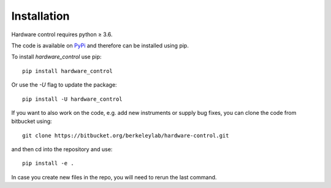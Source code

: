 Installation
============

Hardware control requires python ≥ 3.6.

The code is available on `PyPi <https://pypi.org/project/hardware-control>`_ and therefore can be installed using pip.


To install *hardware_control* use pip::

  pip install hardware_control

Or use the *-U* flag to update the package::

  pip install -U hardware_control


If you want to also work on the code, e.g. add new instruments or supply bug fixes, you can clone the code from bitbucket using::

  git clone https://bitbucket.org/berkeleylab/hardware-control.git

and then cd into the repository and use::

  pip install -e .

In case you create new files in the repo, you will need to rerun the last command.
